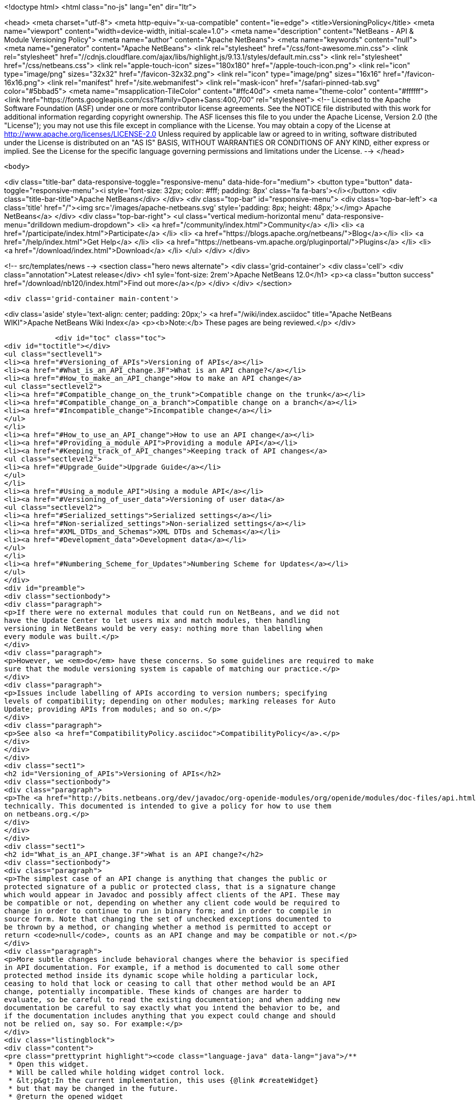 

<!doctype html>
<html class="no-js" lang="en" dir="ltr">
    
<head>
    <meta charset="utf-8">
    <meta http-equiv="x-ua-compatible" content="ie=edge">
    <title>VersioningPolicy</title>
    <meta name="viewport" content="width=device-width, initial-scale=1.0">
    <meta name="description" content="NetBeans - API &amp; Module Versioning Policy">
    <meta name="author" content="Apache NetBeans">
    <meta name="keywords" content="null">
    <meta name="generator" content="Apache NetBeans">
    <link rel="stylesheet" href="/css/font-awesome.min.css">
     <link rel="stylesheet" href="//cdnjs.cloudflare.com/ajax/libs/highlight.js/9.13.1/styles/default.min.css"> 
    <link rel="stylesheet" href="/css/netbeans.css">
    <link rel="apple-touch-icon" sizes="180x180" href="/apple-touch-icon.png">
    <link rel="icon" type="image/png" sizes="32x32" href="/favicon-32x32.png">
    <link rel="icon" type="image/png" sizes="16x16" href="/favicon-16x16.png">
    <link rel="manifest" href="/site.webmanifest">
    <link rel="mask-icon" href="/safari-pinned-tab.svg" color="#5bbad5">
    <meta name="msapplication-TileColor" content="#ffc40d">
    <meta name="theme-color" content="#ffffff">
    <link href="https://fonts.googleapis.com/css?family=Open+Sans:400,700" rel="stylesheet"> 
    <!--
        Licensed to the Apache Software Foundation (ASF) under one
        or more contributor license agreements.  See the NOTICE file
        distributed with this work for additional information
        regarding copyright ownership.  The ASF licenses this file
        to you under the Apache License, Version 2.0 (the
        "License"); you may not use this file except in compliance
        with the License.  You may obtain a copy of the License at
        http://www.apache.org/licenses/LICENSE-2.0
        Unless required by applicable law or agreed to in writing,
        software distributed under the License is distributed on an
        "AS IS" BASIS, WITHOUT WARRANTIES OR CONDITIONS OF ANY
        KIND, either express or implied.  See the License for the
        specific language governing permissions and limitations
        under the License.
    -->
</head>


    <body>
        

<div class="title-bar" data-responsive-toggle="responsive-menu" data-hide-for="medium">
    <button type="button" data-toggle="responsive-menu"><i style='font-size: 32px; color: #fff; padding: 8px' class='fa fa-bars'></i></button>
    <div class="title-bar-title">Apache NetBeans</div>
</div>
<div class="top-bar" id="responsive-menu">
    <div class='top-bar-left'>
        <a class='title' href="/"><img src='/images/apache-netbeans.svg' style='padding: 8px; height: 48px;'></img> Apache NetBeans</a>
    </div>
    <div class="top-bar-right">
        <ul class="vertical medium-horizontal menu" data-responsive-menu="drilldown medium-dropdown">
            <li> <a href="/community/index.html">Community</a> </li>
            <li> <a href="/participate/index.html">Participate</a> </li>
            <li> <a href="https://blogs.apache.org/netbeans/">Blog</a></li>
            <li> <a href="/help/index.html">Get Help</a> </li>
            <li> <a href="https://netbeans-vm.apache.org/pluginportal/">Plugins</a> </li>
            <li> <a href="/download/index.html">Download</a> </li>
        </ul>
    </div>
</div>


        
<!-- src/templates/news -->
<section class="hero news alternate">
    <div class='grid-container'>
        <div class='cell'>
            <div class="annotation">Latest release</div>
            <h1 syle='font-size: 2rem'>Apache NetBeans 12.0</h1>
            <p><a class="button success" href="/download/nb120/index.html">Find out more</a></p>
        </div>
    </div>
</section>

        <div class='grid-container main-content'>
            
<div class='aside' style='text-align: center; padding: 20px;'>
    <a href="/wiki/index.asciidoc" title="Apache NetBeans WIKI">Apache NetBeans Wiki Index</a>
    <p><b>Note:</b> These pages are being reviewed.</p>
</div>

            <div id="toc" class="toc">
<div id="toctitle"></div>
<ul class="sectlevel1">
<li><a href="#Versioning_of_APIs">Versioning of APIs</a></li>
<li><a href="#What_is_an_API_change.3F">What is an API change?</a></li>
<li><a href="#How_to_make_an_API_change">How to make an API change</a>
<ul class="sectlevel2">
<li><a href="#Compatible_change_on_the_trunk">Compatible change on the trunk</a></li>
<li><a href="#Compatible_change_on_a_branch">Compatible change on a branch</a></li>
<li><a href="#Incompatible_change">Incompatible change</a></li>
</ul>
</li>
<li><a href="#How_to_use_an_API_change">How to use an API change</a></li>
<li><a href="#Providing_a_module_API">Providing a module API</a></li>
<li><a href="#Keeping_track_of_API_changes">Keeping track of API changes</a>
<ul class="sectlevel2">
<li><a href="#Upgrade_Guide">Upgrade Guide</a></li>
</ul>
</li>
<li><a href="#Using_a_module_API">Using a module API</a></li>
<li><a href="#Versioning_of_user_data">Versioning of user data</a>
<ul class="sectlevel2">
<li><a href="#Serialized_settings">Serialized settings</a></li>
<li><a href="#Non-serialized_settings">Non-serialized settings</a></li>
<li><a href="#XML_DTDs_and_Schemas">XML DTDs and Schemas</a></li>
<li><a href="#Development_data">Development data</a></li>
</ul>
</li>
<li><a href="#Numbering_Scheme_for_Updates">Numbering Scheme for Updates</a></li>
</ul>
</div>
<div id="preamble">
<div class="sectionbody">
<div class="paragraph">
<p>If there were no external modules that could run on NetBeans, and we did not
have the Update Center to let users mix and match modules, then handling
versioning in NetBeans would be very easy: nothing more than labelling when
every module was built.</p>
</div>
<div class="paragraph">
<p>However, we <em>do</em> have these concerns. So some guidelines are required to make
sure that the module versioning system is capable of matching our practice.</p>
</div>
<div class="paragraph">
<p>Issues include labelling of APIs according to version numbers; specifying
levels of compatibility; depending on other modules; marking releases for Auto
Update; providing APIs from modules; and so on.</p>
</div>
<div class="paragraph">
<p>See also <a href="CompatibilityPolicy.asciidoc">CompatibilityPolicy</a>.</p>
</div>
</div>
</div>
<div class="sect1">
<h2 id="Versioning_of_APIs">Versioning of APIs</h2>
<div class="sectionbody">
<div class="paragraph">
<p>The <a href="http://bits.netbeans.org/dev/javadoc/org-openide-modules/org/openide/modules/doc-files/api.html">Modules API</a> includes a detailed description of how versions and dependencies work
technically. This documented is intended to give a policy for how to use them
on netbeans.org.</p>
</div>
</div>
</div>
<div class="sect1">
<h2 id="What_is_an_API_change.3F">What is an API change?</h2>
<div class="sectionbody">
<div class="paragraph">
<p>The simplest case of an API change is anything that changes the public or
protected signature of a public or protected class, that is a signature change
which would appear in Javadoc and possibly affect clients of the API. These may
be compatible or not, depending on whether any client code would be required to
change in order to continue to run in binary form; and in order to compile in
source form. Note that changing the set of unchecked exceptions documented to
be thrown by a method, or changing whether a method is permitted to accept or
return <code>null</code>, counts as an API change and may be compatible or not.</p>
</div>
<div class="paragraph">
<p>More subtle changes include behavioral changes where the behavior is specified
in API documentation. For example, if a method is documented to call some other
protected method inside its dynamic scope while holding a particular lock,
ceasing to hold that lock or ceasing to call that other method would be an API
change, potentially incompatible. These kinds of changes are harder to
evaluate, so be careful to read the existing documentation; and when adding new
documentation be careful to say exactly what you intend the behavior to be, and
if the documentation includes anything that you expect could change and should
not be relied on, say so. For example:</p>
</div>
<div class="listingblock">
<div class="content">
<pre class="prettyprint highlight"><code class="language-java" data-lang="java">/**
 * Open this widget.
 * Will be called while holding widget control lock.
 * &lt;p&gt;In the current implementation, this uses {@link #createWidget}
 * but that may be changed in the future.
 * @return the opened widget
 */</code></pre>
</div>
</div>
</div>
</div>
<div class="sect1">
<h2 id="How_to_make_an_API_change">How to make an API change</h2>
<div class="sectionbody">
<div class="paragraph">
<p>API changes must not only be documented, they must also be matched to API versioning, so module authors can programmatically depend on them.</p>
</div>
<div class="sect2">
<h3 id="Compatible_change_on_the_trunk">Compatible change on the trunk</h3>
<div class="paragraph">
<p>The safest possible sequence of steps for making a <em>backwards-compatible</em> API change is this:</p>
</div>
<div class="olist arabic">
<ol class="arabic">
<li>
<p>Go through <a href="APIReviews.html">APIReviews</a> and get approval for the change.</p>
<div class="olist arabic">
<ol class="arabic">
<li>
<p>Make sure you have a <em>CVS working directory</em> of the appropriate module(s) checked out - do not commit changes until later. Do not make changes in client module code to use the new API yet, if you were planning to - at least keep a copy of the existing module source for the IDE. This is to ensure that a standard set of modules continues to work with the changed API without themselves being changed.</p>
</li>
<li>
<p>Make the change in your working copy of sources. If the change adds a new class, method, etc. which will be visible in Javadoc (public or protected), or changes the behavior of a documented object, please make sure you document what it is supposed to do in Javadoc (its contract, not details of implementation).</p>
</li>
<li>
<p>Increase the specification version in your module&#8217;s manifest. If the previous version was <code>1.3</code>, change it to <code>1.4</code>, i.e. always increase the last number in the version. Remember that the version after <code>1.9</code> is <code>1.10</code>, <em>not</em> <code>2.0</code>.</p>
</li>
<li>
<p>If the API change involved adding a class, method, etc. to the APIs that will appear in Javadoc, add a <code>@since</code> tag mentioning the new module name and specification version. For example: @since org.netbeans.modules.foo/1 1.4. If the documented behavior of an existing object is being changed, mention this as well, for example: @since org.netbeans.modules.foo/1 1.3; as of 1.4, resulting list may also be modified. If an object is deprecated, say when, e.g. @deprecated As of org.netbeans.modules.foo/1 1.4, the other constructor is preferred.</p>
</li>
<li>
<p>If there is prose API documentation describing the API you are modifying at a higher level, please consider updating this as well, if it needs it.</p>
</li>
<li>
<p>Use <strong>Build | Generate Javadoc</strong> from the IDE to build documentation for the module and view it. Look over the changed docs.</p>
</li>
<li>
<p>Update your apichanges.xml to mention the new API change. Insert an entry with the appropriate API and class name, label it with the date and new specification version, and give a description of the change and any suggestions for how or why to use it.</p>
</li>
<li>
<p>Build and test the whole IDE - note this is with the API change made but no one yet using it.</p>
</li>
<li>
<p>For changes in client modules to use the new API, see below.</p>
</li>
<li>
<p>Run cvs diff to <strong>verify all changes</strong>. If the output is messy and hard to understand (e.g. unrelated parts of code reformatted for no reason), stop! Revert all unneeded changes, and again build and test the IDE, and diff again.</p>
</li>
<li>
<p>Commit the API change in <strong>one CVS commit</strong>: all affected source files, the changed manifest, apichanges.xml, and any other affected documentation.</p>
</li>
</ol>
</div>
</li>
</ol>
</div>
</div>
<div class="sect2">
<h3 id="Compatible_change_on_a_branch">Compatible change on a branch</h3>
<div class="paragraph">
<p>For changes made on experimental branches to test whether a new API can support other development on that branch, there are no special requirements: change what you like, but remember to follow the steps listed above when merging into the trunk.</p>
</div>
<div class="paragraph">
<p>API changes in release (stabilization) branches are <strong>discouraged</strong> and should only be made when they are required for some priority bugfix. They should of course be made in the trunk as well. The procedure is similar to that listed above for trunk changes; however:</p>
</div>
<div class="ulist">
<ul>
<li>
<p>You will be creating a different specification version on the branch, e.g. <code>1.3.3</code> from <code>1.3.2</code>.</p>
</li>
<li>
<p>Mention both the branch and trunk versions in all places where a version number is requested above. E.g. @since 1.4 and 1.3.3.</p>
</li>
</ul>
</div>
</div>
<div class="sect2">
<h3 id="Incompatible_change">Incompatible change</h3>
<div class="paragraph">
<p>Of course you should avoid making incompatible API changes unless really necessary. But, if you do, do it right. Do all steps needed for compatible changes, and also:</p>
</div>
<div class="olist arabic">
<ol class="arabic">
<li>
<p>Make sure you have an API review that authorized the incompatible change.</p>
<div class="olist arabic">
<ol class="arabic">
<li>
<p>Increase the major release number in the module&#8217;s manifest; for example your code name could change from org.netbeans.modules.foo/1 to org.netbeans.modules.foo/2. The specification version should conventionally be increased e.g. from 1.10 to 2.0 as a mnemonic.</p>
</li>
<li>
<p>If there are any other modules on netbeans.org which depend on your module&#8217;s API, change them as well in source. Ask for help from other module owners as needed, but <em>you</em> must make the physical change.</p>
</li>
<li>
<p>Build and test the whole IDE, from scratch (clean build), and be careful.</p>
</li>
<li>
<p>Commit all changes (to your module and to other modules depending on it) in one CVS commit.</p>
</li>
<li>
<p>Notify <a href="mailto:dev@openide.netbeans.org">dev@openide.netbeans.org</a> of the change, and how clients of your module&#8217;s API should be changed to work with the new version.</p>
</li>
</ol>
</div>
</li>
</ol>
</div>
</div>
</div>
</div>
<div class="sect1">
<h2 id="How_to_use_an_API_change">How to use an API change</h2>
<div class="sectionbody">
<div class="paragraph">
<p>A module should in general explicitly declare the version of every API-providing module it requires in its manifest. It is a developer&#8217;s responsibility to maintain the accuracy of this dependency at all times. For example, your project.xml might list:</p>
</div>
<div class="listingblock">
<div class="content">
<pre class="prettyprint highlight"><code class="language-xml" data-lang="xml">&lt;dependency&gt;
    &lt;code-name-base&gt;org.apache.tools.ant.module&lt;/code-name-base&gt;
    &lt;build-prerequisite/&gt;
    &lt;compile-dependency/&gt;
    &lt;run-dependency&gt;
        &lt;release-version&gt;3&lt;/release-version&gt;
        &lt;specification-version&gt;3.12&lt;/specification-version&gt;
    &lt;/run-dependency&gt;
&lt;/dependency&gt;</code></pre>
</div>
</div>
<div class="paragraph">
<p>to request version 3.12 or higher of the Ant module API. The IDE will forbid a user to install it if an older version of the Ant module is present (or if the module is missing altogether).</p>
</div>
<div class="paragraph">
<p>If you have made a compatible API change according to the steps above, you may now use it in your module. Make any code changes to use the new API. Also change your project.xml to require the new version. Build and test the IDE including your module with its new changes, run cvs diff, and commit the code changes and project.xml in one CVS commit.</p>
</div>
<div class="paragraph">
<p>Avoid increasing your dependency on the API version arbitrarily, as it would prevent a user interested in trying out a new version of your module from running it in an older build (such as the last release version). Of course, if you are not sure which new APIs you might be using, to be safe request the newest API version.</p>
</div>
</div>
</div>
<div class="sect1">
<h2 id="Providing_a_module_API">Providing a module API</h2>
<div class="sectionbody">
<div class="paragraph">
<p>In order to provide an API from your module for the use of other modules, please follow these steps:</p>
</div>
<div class="olist arabic">
<ol class="arabic">
<li>
<p>Make sure your module code name has a major release version. For example, OpenIDE-Module: org.netbeans.modules.foo/1. This ensures you have a mechanism for indicating any incompatible changes later. If you forget, no major release version is similar to -1.Convention is to initially use /0 for a freshly introduced API. Clients should depend on your.module/0-1. If you stabilize it in a subsequent release, change it to /1. If you find it was mistaken and have to break compatibility in a subsequent release, change it to /2.</p>
<div class="olist arabic">
<ol class="arabic">
<li>
<p>Make sure your module declares a specification version. For example, OpenIDE-Module-Specification-Version: 1.7. (You should use the <strong>Versioning</strong> tab of your project properties to manage this.)</p>
</li>
<li>
<p>Decide on some subset of your module&#8217;s classes that will form an API. Clearly the smaller and simpler this subset, the better.</p>
</li>
<li>
<p>Place all API-related classes into a special package or package structure in your module that is clearly distinguished from the rest. The convention is to name the package to include <code>api</code> or <code>spi</code>, and to indicate degree of binding to the module implementation. For example, if the private implementation of your module is in <code>org.netbeans.modules.foo</code> (and subpackages), you may use these packages (and their subpackages):</p>
<div class="dlist">
<dl>
<dt class="hdlist1"><code>org.netbeans.api.foo</code></dt>
<dd>
<p>Client APIs for the general functionality you provide. Such APIs are assumed to not be closely tied to the implementation of your module, i.e. a quite different implementation could in principle (or fact) support them.</p>
</dd>
<dt class="hdlist1"><code>org.netbeans.spi.foo</code></dt>
<dd>
<p>As above, but service-provider APIs, and supports (common implementation bases and defaults). You may wish to host support classes separately from "pure" SPIs.</p>
</dd>
<dt class="hdlist1"><code>org.netbeans.modules.foo.api</code></dt>
<dd>
<p>Client APIs which are bound in meaning to specific services your module provides. Consider exposing these only as a "friend" API to a selected set of modules.</p>
</dd>
<dt class="hdlist1"><code>org.netbeans.modules.foo.spi</code></dt>
<dd>
<p>As above, but service-provider APIs.</p>
</dd>
</dl>
</div>
</li>
<li>
<p>Physically restrict other modules from using packages outside your API area; see the Modules API for details on how to do this. Use <code>&lt;public-packages&gt;</code> or <code>&lt;friend-packages&gt;</code> in your project.xml.</p>
</li>
<li>
<p>Write clear and complete Javadoc comments for all publically accessible members in the API package.</p>
</li>
<li>
<p>If additional specifications of module behavior beyond the Javadoc are necessary, use <code>package.html</code> and/or <code>doc-files/*.html</code> as needed. You can keep such documentation in your main source tree if you like. samples/ or some such subdirectory can contain example code demonstrating use of the API.</p>
</li>
<li>
<p>Keep an <code>apichanges.xml</code> file, listing specification versions, dates, and changes made. If registered in <code>project.properties</code> it will be automatically displayed in your module&#8217;s Javadoc.</p>
</li>
<li>
<p>Make sure your module&#8217;s API is published in <code>nbbuild/build.properties</code>.</p>
</li>
</ol>
</div>
</li>
</ol>
</div>
</div>
</div>
<div class="sect1">
<h2 id="Keeping_track_of_API_changes">Keeping track of API changes</h2>
<div class="sectionbody">
<div class="paragraph">
<p>Each module should have an apichanges.xml and list of generated changes in order to track the progress of development of its APIs. Here are the steps you should take to get such list:</p>
</div>
<div class="olist arabic">
<ol class="arabic">
<li>
<p>Copy nbbuild/javadoctools/apichanges-template.xml to your own module, e.g. foo/apichanges.xml.</p>
<div class="olist arabic">
<ol class="arabic">
<li>
<p>Replace all CHANGEME strings with the correct path or token.</p>
</li>
<li>
<p>Edit your apichanges.xml:</p>
</li>
<li>
<p>edit &lt;apidefs&gt; as needed (your module might have only one API area)</p>
</li>
<li>
<p>add &lt;change&gt;s</p>
</li>
<li>
<p>Generate Javadoc for the module and check it.</p>
</li>
</ol>
</div>
</li>
</ol>
</div>
<div class="sect2">
<h3 id="Upgrade_Guide">Upgrade Guide</h3>
<div class="paragraph">
<p>Significant changes in APIs which require the attention of users of your API should be documented in a separate Upgrade Guide document: currently there is only one, at openide/api/doc/org/openide/doc-files/upgrade.html. The document should summarize what is necessary to do to switch to a new API, what are the advantages of using the new API, performance implications, etc.</p>
</div>
</div>
</div>
</div>
<div class="sect1">
<h2 id="Using_a_module_API">Using a module API</h2>
<div class="sectionbody">
<div class="paragraph">
<p>To use another module&#8217;s API in your module, you must declare a dependency on that module in your project.xml. Now you may import and use API classes from the "foo" module in your module&#8217;s code, e.g. <code>org.netbeans.api.foo.FooCookie</code>. Use of non-API classes is not permitted as your module might break unexpectedly.</p>
</div>
<div class="paragraph">
<p>If the "foo" module adds new APIs in version 1.8 which you wish to use, you must increase your dependency in the manifest to 1.8 at the same time as you make code changes to use the new APIs, and commit these together in one CVS commit. If the "foo" module changes incompatibly to e.g. org.netbeans.modules.foo/2 1.0, it will be necessary to make any needed code changes in your module, as well as to change project.xml.</p>
</div>
<div class="paragraph">
<p>Calling ClassLoader)Lookup.getDefault().lookup(ClassLoader.class.loadClass("some.other.modules.Class") to use classes from a module you do not declare a dependency on is strongly discouraged - in some cases it will work, in others it will not. In general use of reflection between modules is a poor idea, and there is generally a cleaner (and simpler) solution. Do not be afraid to split your module into a general half, and a half which additionally depends on some other module and uses its API. If you need to communicate between the two halves, do not use reflection from the general half to call into the optional half - provide a registration interface in the generic half that the optional half can use to add its functionality. This could be a simple interface and a static registration method, or it could mean using lookup APIs for a more powerful solution.</p>
</div>
</div>
</div>
<div class="sect1">
<h2 id="Versioning_of_user_data">Versioning of user data</h2>
<div class="sectionbody">
<div class="paragraph">
<p>As a rule, modules should be very careful to ensure that data stored by a user is not corrupted by newer versions of a module. Settings, as opposed to development data, are generally not expected to be preserved without errors when downgrading to older versions of a module.</p>
</div>
<div class="sect2">
<h3 id="Serialized_settings">Serialized settings</h3>
<div class="paragraph">
<p>Modules storing any settings in serialized form should pay attention to compatibility of these settings. Use <code>serialVersionUID</code> for all serializable classes, and do not change it once set. Newer versions of a module must be able to read settings stored by older versions without user-visible errors, as a rule of thumb. If a class is no longer needed except for deserialization, remove any unnecessary methods, @deprecate it, and if applicable return <code>null</code> from <code>readResolve</code> so it will be ignored.</p>
</div>
<div class="paragraph">
<p>Remember, common serializable objects include: <code>SystemOption`s; `ServiceType`s (now rarely used); `TopComponent`s; `Node.Handle`s (usually only a concern for creators of top-level nodes in their own windows); `.Env</code> environments from open and edit supports; and `DataLoader`s. There are some other serializable things but these are the ones you will commonly deal with.</p>
</div>
<div class="paragraph">
<p>Helpful mechanisms for making serialized forms of objects more robust include implementing <code>Externalizable</code> and writing state in a specific order, to reduce the amount of information written; keeping state in a hashtable rather than direct nontransient instance variables, which makes it easier to recover from missing fields, and handle new ones; and using versioned serialization replacers, each version of which reads its own format from settings and constructs the current in-memory representation.</p>
</div>
</div>
<div class="sect2">
<h3 id="Non-serialized_settings">Non-serialized settings</h3>
<div class="paragraph">
<p>If you store settings in some other way - for example, XML files in the system folder - then you are responsible for maintaining compatibility of them however is appropriate. This may be easier than for serialized settings, since old and inapplicable settings objects can be simply ignored.</p>
</div>
</div>
<div class="sect2">
<h3 id="XML_DTDs_and_Schemas">XML DTDs and Schemas</h3>
<div class="paragraph">
<p>Many modules have a need to specify XML DTDs or XML Schemas to store various kinds of information - commonly objects provided by modules in XML layers, or stored as part of user settings. Basic rules for creating a schema:</p>
</div>
<div class="olist arabic">
<ol class="arabic">
<li>
<p>Define your schema, and choose an initial version for it. Store the schema inside your module somewhere, e.g. org/netbeans/modules/foo/resources/foodata-1.xsd.</p>
<div class="olist arabic">
<ol class="arabic">
<li>
<p>Choose a public ID for the DTD. This <strong>must</strong> mention the version number in it, mention NetBeans or somehow indicate what part of the world this applies to, and be more rather than less descriptive. For example:</p>
</li>
</ol>
</div>
</li>
</ol>
</div>
<div class="listingblock">
<div class="content">
<pre>-//NetBeans//DTD Foo Widget Configuration 1.0//EN</pre>
</div>
</div>
<div class="paragraph">
<p>XML Schemas use URIs instead. For XML Schema, include the version number in the namespace, e.g. <a href="http://www.netbeans.org/ns/foodata/1">http://www.netbeans.org/ns/foodata/1</a>.</p>
</div>
<div class="olist arabic">
<ol class="arabic">
<li>
<p>DTDs may be registered in /xml/entities/ in your XML layer, for use in XML completion. XML Schemas currently cannot.</p>
<div class="olist arabic">
<ol class="arabic">
<li>
<p>Decide on a public URL for the DTD, such as <a href="http://www.netbeans.org/dtds/foodata-1_0.dtd">http://www.netbeans.org/dtds/foodata-1_0.dtd</a>. This <strong>must</strong> mention the version number. For XML schema, perhaps just append .xsd to the URI, e.g. <a href="http://www.netbeans.org/ns/foodata/1.xsd">http://www.netbeans.org/ns/foodata/1.xsd</a>.</p>
</li>
<li>
<p>Place a copy of the DTD/schema at this location (in source, www/www/dtds/ or www/www/ns/) so it will be accessible from the internet. Also modify the catalog file in this directory to mention it (for DTDs); or catalog.xml (for Schema).</p>
</li>
<li>
<p>It is a good idea to include inside the schema comments giving its public ID and public URL (for DTDs), as well as a brief description of what it is for.</p>
</li>
<li>
<p>All XML files based on a DTD should include an explicit <code>&lt;!DOCTYPE&gt;</code> tag, so that XML editing tools can reliably recognize and handle them. For XML Schema, it is only necessary to use the correct namespace; the <code>schemaLocation</code> attribute is not necessary.</p>
</li>
</ol>
</div>
</li>
</ol>
</div>
<div class="paragraph">
<p>To make changes to a schema:</p>
</div>
<div class="olist arabic">
<ol class="arabic">
<li>
<p><strong>Never</strong> change a schema (other than adding comments etc.) without changing the public ID / namespace!</p>
<div class="olist arabic">
<ol class="arabic">
<li>
<p>Choose a public ID / namespace for the new version of the schema, say by incrementing the version number in the ID / namespace.</p>
</li>
<li>
<p>Add the new schema to your module&#8217;s resources package. Leave the old one there.</p>
</li>
<li>
<p>Register the new schema in your module&#8217;s layer, if applicable. Leave the old registration there.</p>
</li>
<li>
<p>Add the new schema to the netbeans.org schema publishing area. Leave the old schema there.</p>
</li>
<li>
<p>Make sure your module code is capable of reading and handling any version of the schema.</p>
</li>
</ol>
</div>
</li>
</ol>
</div>
</div>
<div class="sect2">
<h3 id="Development_data">Development data</h3>
<div class="paragraph">
<p>Development data should be handled much more carefully than settings. This means any data which the user has created which actually forms a part of the developed application, rather than configuration of the IDE. For example, *.form files used by the Form Editor. Certainly new versions of a module should be able to read data produced by any older version. It is also very desirable for older versions of the module to be able to read the format produced by the newer version of the module, ignore any parts it cannot understand, and faithfully preserve these parts as it read them when saving. This permits a user to experiment with an older version of the IDE without fear of losing work. A careful design for development data is necessary to ensure that optional and added capabilities are clearly delineated, so that the current implementation will be able to avoid damaging future data.</p>
</div>
<div class="paragraph">
<p>Modules with special file formats for development data should also use readable textual formats whenever possible, and give special consideration to avoiding unneeded formatting changes when saving, so that the data can be used in a textual version-control system comfortably.</p>
</div>
</div>
</div>
</div>
<div class="sect1">
<h2 id="Numbering_Scheme_for_Updates">Numbering Scheme for Updates</h2>
<div class="sectionbody">
<div class="paragraph">
<p>While developers have the responsibility to manage dependencies from their modules to both the Open APIs and other modules, and mark API changes of all sorts with changes in the module or API specification version, release engineers who publish modules also need to make version-number changes. Remember, it is never particularly harmful to increase the specification version (for example before cutting a release of a module), and either developers or release engineers may do so - such changes of course do not need any matching documentation as described above for API changes.</p>
</div>
<div class="paragraph">
<p>It is recommended that API and module specification versions in the trunk follow a two-digit scheme such as 1.5, where the next in sequence would be 1.6. On a release branch, three-digit schemes should be used, such as 1.5.1, 1.5.2, and so on. Post-release patches could have four digits, and so on.</p>
</div>
<div class="paragraph">
<p>If a number of API changes are made between releases, it may be annoying for the API specification version to be e.g. 1.133. Additionally, if specification versions of the APIs are to be used to distinguish the APIs available in each IDE release, they should be more mnemonic. So it may be useful to choose a new first digit after a release. For example, 1.20 may be branched for a release, forming 1.20.1 and so on, released as 1.20.4; meanwhile, the development builds become 2.1 rather than 1.21, so that everyone can remember that 1.x numbers mean one release, and 2.x numbers the next release.</p>
</div>
<div class="paragraph">
<p>It is important that every published release of a module have a different specification version. Otherwise automated updates cannot work correctly. Of course, if a "new version" of a module is being published solely because it was included in some bugfix build, and in fact did not contain any user-noticeable changes from the last released version, release engineers may prefer to either avoid increasing its specification version, or withhold it from the update center altogether, so as to prevent users of the previous similar version from unwittingly wasting time downloading it; but this is difficult to manage and no one currently does so.</p>
</div>
<div class="paragraph">
<p>Please remember that implementation versions of modules are not intended to be ordered. Implementation versions need not actually be numeric at all, and the IDE&#8217;s Modules API <em>intentionally</em> prevents inter-module dependencies from using them except as exact string comparisons. Specification versions, by contrast, must be numeric, and the only permitted comparisons in dependencies are of the form "version x.y.z or anything greater".</p>
</div>
<div class="paragraph">
<p>As a practical policy for using implementation versions, it is helpful to make them integers if they are being used in implementation dependencies from other modules, and use the build property <code>spec.version.base</code> in both producers and consumers of implementation dependencies in place of a fixed specification version. This trick makes management of complex sets of modules with implementation dependencies much easier. From the NBM project GUI, just check the checkbox <strong>Append Implementation Versions Automatically</strong> in the <strong>Versioning</strong> panel.</p>
</div>
<div class="paragraph">
<p>Release engineers should assume that module manifests provide complete information about which versions of what module may be run on which version of the IDE, via their major release versions, specification versions, and dependencies. Of course these assumptions should also be tested before actually publishing something on a public update server; but if any inconsistencies are found, these are P1/P2 bugs <strong>for the developer</strong> and it is better to resolve them properly in the code, than to use tricks in the update server to force certain configurations of modules to be loaded.</p>
</div>
<div class="admonitionblock note">
<table>
<tr>
<td class="icon">
<i class="fa icon-note" title="Note"></i>
</td>
<td class="content">
<div class="paragraph">
<p>The content in this page was kindly donated by Oracle Corp. to the
Apache Software Foundation.</p>
</div>
<div class="paragraph">
<p>This page was exported from <a href="http://wiki.netbeans.org/VersioningPolicy">http://wiki.netbeans.org/VersioningPolicy</a> ,
that was last modified by NetBeans user Jglick
on 2010-05-18T16:44:49Z.</p>
</div>
<div class="paragraph">
<p>This document was automatically converted to the AsciiDoc format on 2020-03-12, and needs to be reviewed.</p>
</div>
</td>
</tr>
</table>
</div>
</div>
</div>
            
<section class='tools'>
    <ul class="menu align-center">
        <li><a title="Facebook" href="https://www.facebook.com/NetBeans"><i class="fa fa-md fa-facebook"></i></a></li>
        <li><a title="Twitter" href="https://twitter.com/netbeans"><i class="fa fa-md fa-twitter"></i></a></li>
        <li><a title="Github" href="https://github.com/apache/netbeans"><i class="fa fa-md fa-github"></i></a></li>
        <li><a title="YouTube" href="https://www.youtube.com/user/netbeansvideos"><i class="fa fa-md fa-youtube"></i></a></li>
        <li><a title="Slack" href="https://tinyurl.com/netbeans-slack-signup/"><i class="fa fa-md fa-slack"></i></a></li>
        <li><a title="JIRA" href="https://issues.apache.org/jira/projects/NETBEANS/summary"><i class="fa fa-mf fa-bug"></i></a></li>
    </ul>
    <ul class="menu align-center">
        
        <li><a href="https://github.com/apache/netbeans-website/blob/master/netbeans.apache.org/src/content/wiki/VersioningPolicy.asciidoc" title="See this page in github"><i class="fa fa-md fa-edit"></i> See this page in GitHub.</a></li>
    </ul>
</section>

        </div>
        

<div class='grid-container incubator-area' style='margin-top: 64px'>
    <div class='grid-x grid-padding-x'>
        <div class='large-auto cell text-center'>
            <a href="https://www.apache.org/">
                <img style="width: 320px" title="Apache Software Foundation" src="/images/asf_logo_wide.svg" />
            </a>
        </div>
        <div class='large-auto cell text-center'>
            <a href="https://www.apache.org/events/current-event.html">
               <img style="width:234px; height: 60px;" title="Apache Software Foundation current event" src="https://www.apache.org/events/current-event-234x60.png"/>
            </a>
        </div>
    </div>
</div>
<footer>
    <div class="grid-container">
        <div class="grid-x grid-padding-x">
            <div class="large-auto cell">
                
                <h1><a href="/about/index.html">About</a></h1>
                <ul>
                    <li><a href="https://netbeans.apache.org/community/who.html">Who's Who</a></li>
                    <li><a href="https://www.apache.org/foundation/thanks.html">Thanks</a></li>
                    <li><a href="https://www.apache.org/foundation/sponsorship.html">Sponsorship</a></li>
                    <li><a href="https://www.apache.org/security/">Security</a></li>
                </ul>
            </div>
            <div class="large-auto cell">
                <h1><a href="/community/index.html">Community</a></h1>
                <ul>
                    <li><a href="/community/mailing-lists.html">Mailing lists</a></li>
                    <li><a href="/community/committer.html">Becoming a committer</a></li>
                    <li><a href="/community/events.html">NetBeans Events</a></li>
                    <li><a href="https://www.apache.org/events/current-event.html">Apache Events</a></li>
                </ul>
            </div>
            <div class="large-auto cell">
                <h1><a href="/participate/index.html">Participate</a></h1>
                <ul>
                    <li><a href="/participate/submit-pr.html">Submitting Pull Requests</a></li>
                    <li><a href="/participate/report-issue.html">Reporting Issues</a></li>
                    <li><a href="/participate/index.html#documentation">Improving the documentation</a></li>
                </ul>
            </div>
            <div class="large-auto cell">
                <h1><a href="/help/index.html">Get Help</a></h1>
                <ul>
                    <li><a href="/help/index.html#documentation">Documentation</a></li>
                    <li><a href="/wiki/index.asciidoc">Wiki</a></li>
                    <li><a href="/help/index.html#support">Community Support</a></li>
                    <li><a href="/help/commercial-support.html">Commercial Support</a></li>
                </ul>
            </div>
            <div class="large-auto cell">
                <h1><a href="/download/nb110/nb110.html">Download</a></h1>
                <ul>
                    <li><a href="/download/index.html">Releases</a></li>                    
                    <li><a href="/plugins/index.html">Plugins</a></li>
                    <li><a href="/download/index.html#source">Building from source</a></li>
                    <li><a href="/download/index.html#previous">Previous releases</a></li>
                </ul>
            </div>
        </div>
    </div>
</footer>
<div class='footer-disclaimer'>
    <div class="footer-disclaimer-content">
        <p>Copyright &copy; 2017-2019 <a href="https://www.apache.org">The Apache Software Foundation</a>.</p>
        <p>Licensed under the Apache <a href="https://www.apache.org/licenses/">license</a>, version 2.0</p>
        <div style='max-width: 40em; margin: 0 auto'>
            <p>Apache, Apache NetBeans, NetBeans, the Apache feather logo and the Apache NetBeans logo are trademarks of <a href="https://www.apache.org">The Apache Software Foundation</a>.</p>
            <p>Oracle and Java are registered trademarks of Oracle and/or its affiliates.</p>
        </div>
        
    </div>
</div>



        <script src="/js/vendor/jquery-3.2.1.min.js"></script>
        <script src="/js/vendor/what-input.js"></script>
        <script src="/js/vendor/jquery.colorbox-min.js"></script>
        <script src="/js/vendor/foundation.min.js"></script>
        <script src="/js/netbeans.js"></script>
        <script>
            
            $(function(){ $(document).foundation(); });
        </script>
        
        <script src="https://cdnjs.cloudflare.com/ajax/libs/highlight.js/9.13.1/highlight.min.js"></script>
        <script>
         $(document).ready(function() { $("pre code").each(function(i, block) { hljs.highlightBlock(block); }); }); 
        </script>
        

    </body>
</html>
